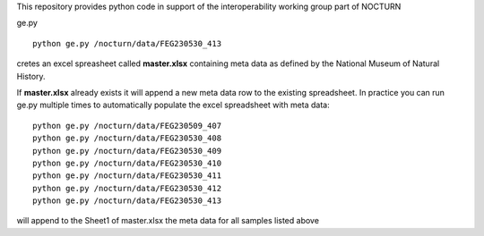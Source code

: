 This repository provides python code in support of the interoperability working group part of NOCTURN

ge.py ::

	python ge.py /nocturn/data/FEG230530_413

cretes an excel spreasheet called **master.xlsx** containing meta data as defined by the National Museum of Natural History. 

If **master.xlsx** already exists it will append a new meta data row to the existing spreadsheet. In practice you can run ge.py multiple times to automatically populate the excel spreadsheet with meta data::

	python ge.py /nocturn/data/FEG230509_407	
	python ge.py /nocturn/data/FEG230530_408	
	python ge.py /nocturn/data/FEG230530_409	
	python ge.py /nocturn/data/FEG230530_410	
	python ge.py /nocturn/data/FEG230530_411	
	python ge.py /nocturn/data/FEG230530_412	
	python ge.py /nocturn/data/FEG230530_413

will append to the Sheet1 of master.xlsx the meta data for all samples listed above
